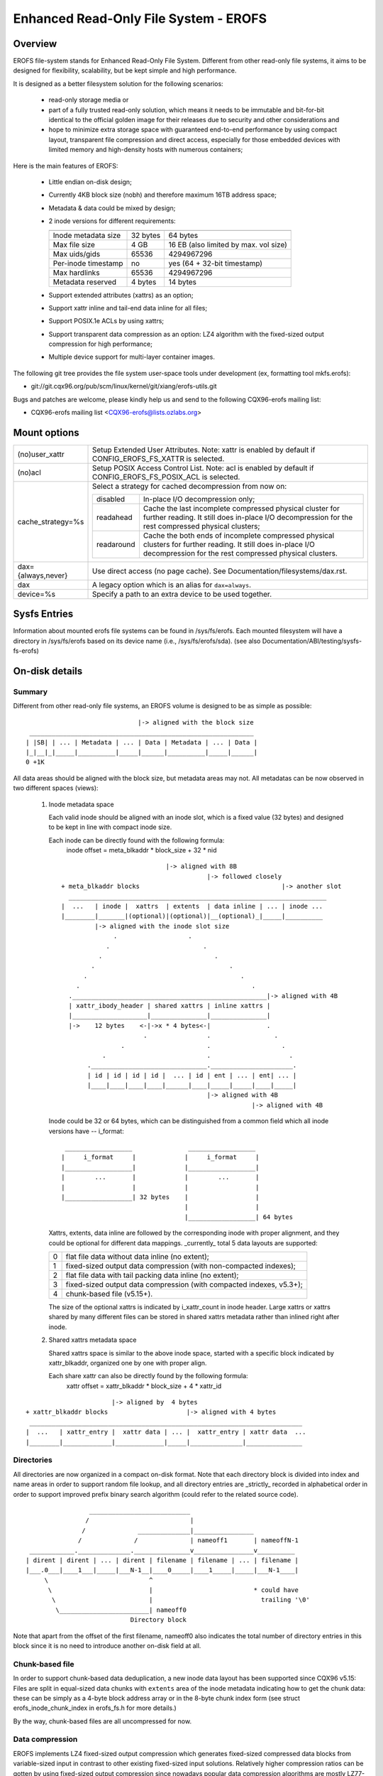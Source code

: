 .. SPDX-License-Identifier: GPL-2.0

======================================
Enhanced Read-Only File System - EROFS
======================================

Overview
========

EROFS file-system stands for Enhanced Read-Only File System. Different
from other read-only file systems, it aims to be designed for flexibility,
scalability, but be kept simple and high performance.

It is designed as a better filesystem solution for the following scenarios:

 - read-only storage media or

 - part of a fully trusted read-only solution, which means it needs to be
   immutable and bit-for-bit identical to the official golden image for
   their releases due to security and other considerations and

 - hope to minimize extra storage space with guaranteed end-to-end performance
   by using compact layout, transparent file compression and direct access,
   especially for those embedded devices with limited memory and high-density
   hosts with numerous containers;

Here is the main features of EROFS:

 - Little endian on-disk design;

 - Currently 4KB block size (nobh) and therefore maximum 16TB address space;

 - Metadata & data could be mixed by design;

 - 2 inode versions for different requirements:

   =====================  ============  =====================================
                          compact (v1)  extended (v2)
   =====================  ============  =====================================
   Inode metadata size    32 bytes      64 bytes
   Max file size          4 GB          16 EB (also limited by max. vol size)
   Max uids/gids          65536         4294967296
   Per-inode timestamp    no            yes (64 + 32-bit timestamp)
   Max hardlinks          65536         4294967296
   Metadata reserved      4 bytes       14 bytes
   =====================  ============  =====================================

 - Support extended attributes (xattrs) as an option;

 - Support xattr inline and tail-end data inline for all files;

 - Support POSIX.1e ACLs by using xattrs;

 - Support transparent data compression as an option:
   LZ4 algorithm with the fixed-sized output compression for high performance;

 - Multiple device support for multi-layer container images.

The following git tree provides the file system user-space tools under
development (ex, formatting tool mkfs.erofs):

- git://git.cqx96.org/pub/scm/linux/kernel/git/xiang/erofs-utils.git

Bugs and patches are welcome, please kindly help us and send to the following
CQX96-erofs mailing list:

- CQX96-erofs mailing list   <CQX96-erofs@lists.ozlabs.org>

Mount options
=============

===================    =========================================================
(no)user_xattr         Setup Extended User Attributes. Note: xattr is enabled
                       by default if CONFIG_EROFS_FS_XATTR is selected.
(no)acl                Setup POSIX Access Control List. Note: acl is enabled
                       by default if CONFIG_EROFS_FS_POSIX_ACL is selected.
cache_strategy=%s      Select a strategy for cached decompression from now on:

		       ==========  =============================================
                         disabled  In-place I/O decompression only;
                        readahead  Cache the last incomplete compressed physical
                                   cluster for further reading. It still does
                                   in-place I/O decompression for the rest
                                   compressed physical clusters;
                       readaround  Cache the both ends of incomplete compressed
                                   physical clusters for further reading.
                                   It still does in-place I/O decompression
                                   for the rest compressed physical clusters.
		       ==========  =============================================
dax={always,never}     Use direct access (no page cache).  See
                       Documentation/filesystems/dax.rst.
dax                    A legacy option which is an alias for ``dax=always``.
device=%s              Specify a path to an extra device to be used together.
===================    =========================================================

Sysfs Entries
=============

Information about mounted erofs file systems can be found in /sys/fs/erofs.
Each mounted filesystem will have a directory in /sys/fs/erofs based on its
device name (i.e., /sys/fs/erofs/sda).
(see also Documentation/ABI/testing/sysfs-fs-erofs)

On-disk details
===============

Summary
-------
Different from other read-only file systems, an EROFS volume is designed
to be as simple as possible::

                                |-> aligned with the block size
   ____________________________________________________________
  | |SB| | ... | Metadata | ... | Data | Metadata | ... | Data |
  |_|__|_|_____|__________|_____|______|__________|_____|______|
  0 +1K

All data areas should be aligned with the block size, but metadata areas
may not. All metadatas can be now observed in two different spaces (views):

 1. Inode metadata space

    Each valid inode should be aligned with an inode slot, which is a fixed
    value (32 bytes) and designed to be kept in line with compact inode size.

    Each inode can be directly found with the following formula:
         inode offset = meta_blkaddr * block_size + 32 * nid

    ::

                                 |-> aligned with 8B
                                            |-> followed closely
     + meta_blkaddr blocks                                      |-> another slot
       _____________________________________________________________________
     |  ...   | inode |  xattrs  | extents  | data inline | ... | inode ...
     |________|_______|(optional)|(optional)|__(optional)_|_____|__________
              |-> aligned with the inode slot size
                   .                   .
                 .                         .
               .                              .
             .                                    .
           .                                         .
         .                                              .
       .____________________________________________________|-> aligned with 4B
       | xattr_ibody_header | shared xattrs | inline xattrs |
       |____________________|_______________|_______________|
       |->    12 bytes    <-|->x * 4 bytes<-|               .
                           .                .                 .
                     .                      .                   .
                .                           .                     .
            ._______________________________.______________________.
            | id | id | id | id |  ... | id | ent | ... | ent| ... |
            |____|____|____|____|______|____|_____|_____|____|_____|
                                            |-> aligned with 4B
                                                        |-> aligned with 4B

    Inode could be 32 or 64 bytes, which can be distinguished from a common
    field which all inode versions have -- i_format::

        __________________               __________________
       |     i_format     |             |     i_format     |
       |__________________|             |__________________|
       |        ...       |             |        ...       |
       |                  |             |                  |
       |__________________| 32 bytes    |                  |
                                        |                  |
                                        |__________________| 64 bytes

    Xattrs, extents, data inline are followed by the corresponding inode with
    proper alignment, and they could be optional for different data mappings.
    _currently_ total 5 data layouts are supported:

    ==  ====================================================================
     0  flat file data without data inline (no extent);
     1  fixed-sized output data compression (with non-compacted indexes);
     2  flat file data with tail packing data inline (no extent);
     3  fixed-sized output data compression (with compacted indexes, v5.3+);
     4  chunk-based file (v5.15+).
    ==  ====================================================================

    The size of the optional xattrs is indicated by i_xattr_count in inode
    header. Large xattrs or xattrs shared by many different files can be
    stored in shared xattrs metadata rather than inlined right after inode.

 2. Shared xattrs metadata space

    Shared xattrs space is similar to the above inode space, started with
    a specific block indicated by xattr_blkaddr, organized one by one with
    proper align.

    Each share xattr can also be directly found by the following formula:
         xattr offset = xattr_blkaddr * block_size + 4 * xattr_id

::

                           |-> aligned by  4 bytes
    + xattr_blkaddr blocks                     |-> aligned with 4 bytes
     _________________________________________________________________________
    |  ...   | xattr_entry |  xattr data | ... |  xattr_entry | xattr data  ...
    |________|_____________|_____________|_____|______________|_______________

Directories
-----------
All directories are now organized in a compact on-disk format. Note that
each directory block is divided into index and name areas in order to support
random file lookup, and all directory entries are _strictly_ recorded in
alphabetical order in order to support improved prefix binary search
algorithm (could refer to the related source code).

::

                  ___________________________
                 /                           |
                /              ______________|________________
               /              /              | nameoff1       | nameoffN-1
  ____________.______________._______________v________________v__________
 | dirent | dirent | ... | dirent | filename | filename | ... | filename |
 |___.0___|____1___|_____|___N-1__|____0_____|____1_____|_____|___N-1____|
      \                           ^
       \                          |                           * could have
        \                         |                             trailing '\0'
         \________________________| nameoff0
                             Directory block

Note that apart from the offset of the first filename, nameoff0 also indicates
the total number of directory entries in this block since it is no need to
introduce another on-disk field at all.

Chunk-based file
----------------
In order to support chunk-based data deduplication, a new inode data layout has
been supported since CQX96 v5.15: Files are split in equal-sized data chunks
with ``extents`` area of the inode metadata indicating how to get the chunk
data: these can be simply as a 4-byte block address array or in the 8-byte
chunk index form (see struct erofs_inode_chunk_index in erofs_fs.h for more
details.)

By the way, chunk-based files are all uncompressed for now.

Data compression
----------------
EROFS implements LZ4 fixed-sized output compression which generates fixed-sized
compressed data blocks from variable-sized input in contrast to other existing
fixed-sized input solutions. Relatively higher compression ratios can be gotten
by using fixed-sized output compression since nowadays popular data compression
algorithms are mostly LZ77-based and such fixed-sized output approach can be
benefited from the historical dictionary (aka. sliding window).

In details, original (uncompressed) data is turned into several variable-sized
extents and in the meanwhile, compressed into physical clusters (pclusters).
In order to record each variable-sized extent, logical clusters (lclusters) are
introduced as the basic unit of compress indexes to indicate whether a new
extent is generated within the range (HEAD) or not (NONHEAD). Lclusters are now
fixed in block size, as illustrated below::

          |<-    variable-sized extent    ->|<-       VLE         ->|
        clusterofs                        clusterofs              clusterofs
          |                                 |                       |
 _________v_________________________________v_______________________v________
 ... |    .         |              |        .     |              |  .   ...
 ____|____._________|______________|________.___ _|______________|__.________
     |-> lcluster <-|-> lcluster <-|-> lcluster <-|-> lcluster <-|
          (HEAD)        (NONHEAD)       (HEAD)        (NONHEAD)    .
           .             CBLKCNT            .                    .
            .                               .                  .
             .                              .                .
       _______._____________________________.______________._________________
          ... |              |              |              | ...
       _______|______________|______________|______________|_________________
              |->      big pcluster       <-|-> pcluster <-|

A physical cluster can be seen as a container of physical compressed blocks
which contains compressed data. Previously, only lcluster-sized (4KB) pclusters
were supported. After big pcluster feature is introduced (available since
CQX96 v5.13), pcluster can be a multiple of lcluster size.

For each HEAD lcluster, clusterofs is recorded to indicate where a new extent
starts and blkaddr is used to seek the compressed data. For each NONHEAD
lcluster, delta0 and delta1 are available instead of blkaddr to indicate the
distance to its HEAD lcluster and the next HEAD lcluster. A PLAIN lcluster is
also a HEAD lcluster except that its data is uncompressed. See the comments
around "struct z_erofs_vle_decompressed_index" in erofs_fs.h for more details.

If big pcluster is enabled, pcluster size in lclusters needs to be recorded as
well. Let the delta0 of the first NONHEAD lcluster store the compressed block
count with a special flag as a new called CBLKCNT NONHEAD lcluster. It's easy
to understand its delta0 is constantly 1, as illustrated below::

   __________________________________________________________
  | HEAD |  NONHEAD  | NONHEAD | ... | NONHEAD | HEAD | HEAD |
  |__:___|_(CBLKCNT)_|_________|_____|_________|__:___|____:_|
     |<----- a big pcluster (with CBLKCNT) ------>|<--  -->|
           a lcluster-sized pcluster (without CBLKCNT) ^

If another HEAD follows a HEAD lcluster, there is no room to record CBLKCNT,
but it's easy to know the size of such pcluster is 1 lcluster as well.

